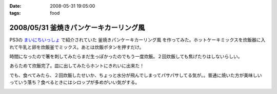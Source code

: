 :date: 2008-05-31 19:05:00
:tags: food

=======================================
2008/05/31 釜焼きパンケーキカーリング風
=======================================

PS3の `まいにちいっしょ`_ で紹介されていた ``釜焼きパンケーキカーリング風`` を作ってみた。ホットケーキミックスを炊飯器に入れて牛乳と卵を炊飯釜でミックス。あとは炊飯ボタンを押すだけ。

時間になったので箸を刺してみたらまだ生っぽかったのでもう一度炊飯。２回炊飯しても焦げたりはしないらしい。

あらためて炊飯完了。皿に出してみたらホントにきれいに出来た！

でも、食べてみたら、２回炊飯したせいか、ちょっと水分が飛んでしまってパサパサしてる気が。。普通に焼いた方が美味しいっていう落ち？食べるときにはシロップが多めがいい気がする。


.. _`まいにちいっしょ`: http://www.dokodemoissyo.com/mainichi/


.. :extend type: text/html
.. :extend:



.. image:: 20080531_curling1.*
   :width: 33%

.. image:: 20080531_curling2.*
   :width: 33%

.. image:: 20080531_curling3.*
   :width: 33%

